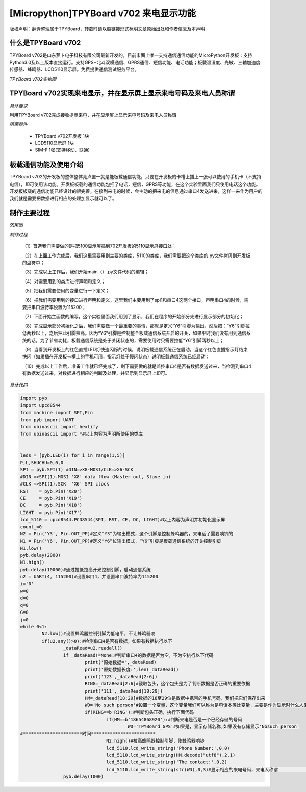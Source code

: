 [Micropython]TPYBoard v702 来电显示功能
=============================================

版权声明：翻译整理属于TPYBoard，转载时请以超链接形式标明文章原始出处和作者信息及本声明

什么是TPYBoard v702
---------------------------

TPYBoard v702是山东萝卜电子科技有限公司最新开发的，目前市面上唯一支持通信通信功能的MicroPython开发板：支持Python3.0及以上版本直接运行。支持GPS+北斗双模通信、GPRS通信、短信功能、电话功能；板载温湿度、光敏、三轴加速度传感器、蜂鸣器、LCD5110显示屏。免费提供通信测试服务平台。

*TPYBoard v702实物图*

.. image:: http://www.tpyboard.com/ueditor/php/upload/image/20170426/1493188183717935.png

TPYBoard v702实现来电显示，并在显示屏上显示来电号码及来电人员称谓
-------------------------------------------------------------------------------

*具体要求*

利用TPYBoard v702完成接收提示来电，并在显示屏上显示来电号码及来电人员称谓

*所需器件*

	- TPYBoard v702开发板 1块
	- LCD5110显示屏 1块
	- SIM卡 1张(支持移动、联通)


板载通信功能及使用介绍
------------------------------

TPYBoard v702的开发板的整体整体亮点置一就是能板载通信功能，只要在开发板的卡槽上插上一张可以使用的手机卡（不支持电信），即可使用该功能。开发板板载的通信功能包括了电话，短信，GPRS等功能，在这个实验里面我们只使用电话这个功能。
开发板板载的通信功能已经设计的很完善，在接到来电的时候，会主动的把来电的信息通过串口4发送进来，这样一来作为用户的我们就是需要把数据进行相应的处理加显示就可以了。

制作主要过程
---------------------

*效果图*
　
.. image:: http://www.tpyboard.com/ueditor/php/upload/image/20170425/1493092006716181.png

 `观看演示视频 <http://v.youku.com/v_show/id_XMjQ4MjgyMjI2OA==.html?spm=a2h3j.8428770.3416059.1>`_

*制作过程*

	（1）首选我们需要做的是把5100显示屏插到702开发板的5110显示屏接口处；

	（2）在上面工作完成后，我们这里需要用到主要的类库，5110的类库，我们需要把这个类库的.py文件拷贝到开发板的盘符中；

	（3）完成以上工作后，我们开始main（）.py文件代码的编辑；

	（4）对需要用到的类库进行声明和定义；

	（5）把我们需要使用的变量进行一下定义；

	（6）把我们需要用到的接口进行声明和定义，这里我们主要用到了spi1和串口4这两个接口，声明串口4的时候，需要把串口波特率设置为115200；

	（7）下面开始主函数的编写，这个实验里面我们用到了显示，我们在程序的开始部分先进行显示部分的初始化；

	（8）完成显示部分初始化之后，我们需要做一个最重要的事情，那就是定义“Y6”引脚为输出，然后把：“Y6”引脚拉低两秒以上，之后把此引脚拉高。因为“Y6”引脚是控制整个板载通信系统开启的开关，如果平时我们没有用到通信系统的话，为了节省功耗，板载通信系统是处于关闭状态的，需要使用时只需要拉低“Y6”引脚两秒以上；

	（9）当看到开发板上的红色直插LED灯快速闪烁的时候，说明板载通信系统正在启动，当这个红色直插指示灯结束快闪（如果插在开发板卡槽上的手机可用，指示灯处于慢闪状态）说明板载通信系统已经启动；

	（10）完成以上工作后，准备工作就已经完成了，剩下需要做的就是监控串口4是否有数据发送过来，当检测到串口4有数据发送过来，对数据进行相应的判断及处理，并显示到显示屏上即可。

*具体代码*

.. code-block:: python

	import pyb
	import upcd8544
	from machine import SPI,Pin
	from pyb import UART
	from ubinascii import hexlify
	from ubinascii import *#以上内容为声明所使用的类库


	leds = [pyb.LED(i) for i in range(1,5)]
	P,L,SHUCHU=0,0,0
	SPI = pyb.SPI(1) #DIN=>X8-MOSI/CLK=>X6-SCK
	#DIN =>SPI(1).MOSI 'X8' data flow (Master out, Slave in)
	#CLK =>SPI(1).SCK  'X6' SPI clock
	RST    = pyb.Pin('X20')
	CE     = pyb.Pin('X19')
	DC     = pyb.Pin('X18')
	LIGHT  = pyb.Pin('X17')
	lcd_5110 = upcd8544.PCD8544(SPI, RST, CE, DC, LIGHT)#以上内容为声明并初始化显示屏
	count_=0
	N2 = Pin('Y3', Pin.OUT_PP)#定义“Y3”为输出模式，这个引脚是控制蜂鸣器的，来电话了需要响铃的
	N1 = Pin('Y6', Pin.OUT_PP)#定义“Y6”位输出模式，“Y6”引脚是板载通信系统的开关控制引脚
	N1.low()
	pyb.delay(2000)
	N1.high()
	pyb.delay(10000)#通过拉低拉高开光控制引脚，启动通信系统
	u2 = UART(4, 115200)#设置串口4，并设置串口波特率为115200
	i='0'
	w=0
	d=0
	q=0
	G=0
	j=0
	while 0<1:
		N2.low()#设置蜂鸣器控制引脚为低电平，不让蜂鸣器响
		if(u2.any()>0):#检测串口4是否有数据，如果有数据执行以下
			_dataRead=u2.readall()
			if _dataRead!=None:#判断串口4的数据是否为空，不为空执行以下代码
				print('原始数据=',_dataRead)
				print('原始数据长度:',len(_dataRead))
				print('123',_dataRead[2:6])
				RING=_dataRead[2:6]#截取包头，这个包头是为了判断数据是否正确的重要依据
				print('111',_dataRead[18:29])
				HM=_dataRead[18:29]#数据的18至29位是数据中携带的手机号码，我们把它们保存出来
				WD='No such person'#设置一个变量，这个变量我们可以称为是电话本类比变量，主要是作为显示时什么人来电，例如显示张三或者李四
				if(RING==b'RING'):#判断包头正确，执行下面代码
					if(HM==b'18654868920'):#判断来电是否是一个已经存储的号码
						WD='TPYBoard_GPS'#如果是，显示存储名称,如果没有存储显示'Nosuch person'
	#**********************时间************************
					N2.high()#拉高蜂鸣器控制引脚，使蜂鸣器响铃
					lcd_5110.lcd_write_string('Phone Number:',0,0)
					lcd_5110.lcd_write_string(HM.decode("utf8"),2,1)
					lcd_5110.lcd_write_string('The contact:',0,2)
					lcd_5110.lcd_write_string(str(WD),0,3)#显示相应的来电号码，来电人称谓                                                                              #等
			pyb.delay(1000)
